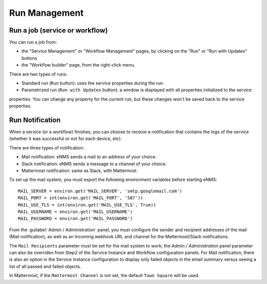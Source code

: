==============
Run Management
==============

Run a job (service or workflow)
-------------------------------

You can run a job from:

- the "Service Management" or "Workflow Management" pages, by clicking on the "Run" or "Run with Updates" buttons
- the "Workflow builder" page, from the right-click menu.

There are two types of runs:

- Standard run (``Run`` button): uses the service properties during the run.
- Parametrized run (``Run with Updates`` button): a window is displayed with all properties initialized to the service
properties. You can change any property for the current run, but these changes won't be saved back to the service properties.

Run Notification
----------------

When a service (or a workflow) finishes, you can choose to receive a notification that contains the logs of the service (whether it was successful or not for each device, etc).

There are three types of notification:

- Mail notification: eNMS sends a mail to an address of your choice.
- Slack notification: eNMS sends a message to a channel of your choice.
- Mattermost notification: same as Slack, with Mattermost.

To set up the mail system, you must export the following environment variables before starting eNMS:

::

  MAIL_SERVER = environ.get('MAIL_SERVER', 'smtp.googlemail.com')
  MAIL_PORT = int(environ.get('MAIL_PORT', '587'))
  MAIL_USE_TLS = int(environ.get('MAIL_USE_TLS', True))
  MAIL_USERNAME = environ.get('MAIL_USERNAME')
  MAIL_PASSWORD = environ.get('MAIL_PASSWORD')

From the :guilabel:`Admin / Administration` panel, you must configure the sender and recipient addresses of the mail (Mail notification), as well as an Incoming webhook URL and channel for the Mattermost/Slack notifications.

.. image:: /_static/services/service_system/notifications.png
   :alt: Notification
   :align: center

The ``Mail Recipients`` parameter must be set for the mail system to work; the `Admin / Administration` panel parameter can
also be overriden from Step2 of the Service Instance and Workflow configuration panels. For Mail notification, there is
also an option in the Service Instance configuration to display only failed objects in the email summary versus seeing a
list of all passed and failed objects.

In Mattermost, if the ``Mattermost Channel`` is not set, the default ``Town Square`` will be used.
